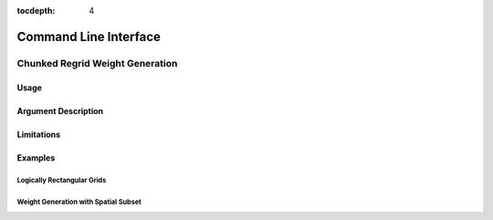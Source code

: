 :tocdepth: 4

======================
Command Line Interface
======================

++++++++++++++++++++++++++++++++
Chunked Regrid Weight Generation
++++++++++++++++++++++++++++++++

-----
Usage
-----

--------------------
Argument Description
--------------------

-----------
Limitations
-----------

--------
Examples
--------

___________________________
Logically Rectangular Grids
___________________________

_____________________________________
Weight Generation with Spatial Subset
_____________________________________